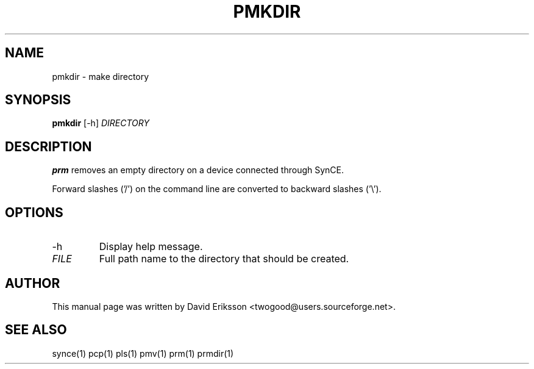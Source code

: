 .\" $Id$
.TH "PMKDIR" "1" "November 2002" "The SynCE project" "http://synce.sourceforge.net/"
.SH NAME
pmkdir \- make directory

.SH SYNOPSIS
\fBpmkdir\fR [-h] \fIDIRECTORY\fR

.SH "DESCRIPTION"

.PP
\fBprm\fR removes an empty directory on a device connected through SynCE.

.PP
Forward slashes ('/') on the command line are converted to backward slashes ('\\').

.SH "OPTIONS"
.TP
.TP
-h
Display help message.

.TP
\fIFILE\fR
Full path name to the directory that should be created.

.SH "AUTHOR"
.PP
This manual page was written by David Eriksson <twogood@users.sourceforge.net>.
.SH "SEE ALSO"
synce(1) pcp(1) pls(1) pmv(1) prm(1) prmdir(1)
